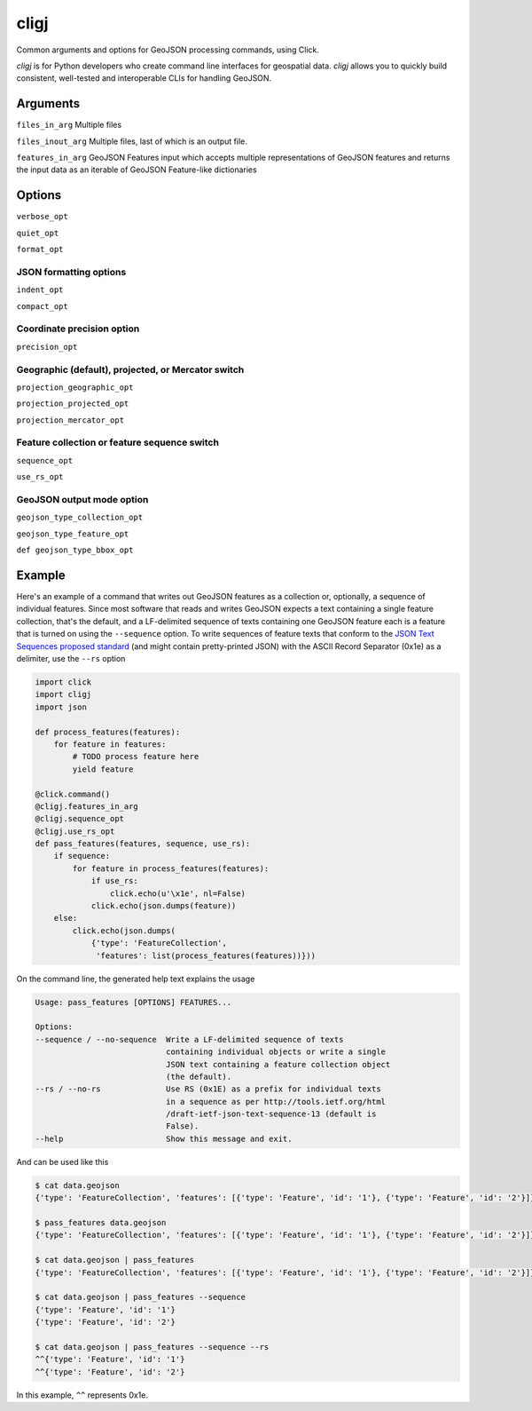 cligj
======

.. image:: https://travis-ci.org/mapbox/cligj.svg
   :target: https://travis-ci.org/mapbox/cligj

.. image:: https://coveralls.io/repos/mapbox/cligj/badge.png?branch=master
   :target: https://coveralls.io/r/mapbox/cligj?branch=master

Common arguments and options for GeoJSON processing commands, using Click.

`cligj` is for Python developers who create command line interfaces for geospatial data.
`cligj` allows you to quickly build consistent, well-tested and interoperable CLIs for handling GeoJSON. 


Arguments
---------

``files_in_arg``
Multiple files

``files_inout_arg``
Multiple files, last of which is an output file.

``features_in_arg``
GeoJSON Features input which accepts multiple representations of GeoJSON features
and returns the input data as an iterable of GeoJSON Feature-like dictionaries

Options
--------

``verbose_opt``

``quiet_opt``

``format_opt``

JSON formatting options
~~~~~~~~~~~~~~~~~~~~~~~

``indent_opt``

``compact_opt``

Coordinate precision option
~~~~~~~~~~~~~~~~~~~~~~~~~~~
``precision_opt``

Geographic (default), projected, or Mercator switch
~~~~~~~~~~~~~~~~~~~~~~~~~~~~~~~~~~~~~~~~~~~~~~~~~~~
``projection_geographic_opt``

``projection_projected_opt``

``projection_mercator_opt``

Feature collection or feature sequence switch
~~~~~~~~~~~~~~~~~~~~~~~~~~~~~~~~~~~~~~~~~~~~~
``sequence_opt``

``use_rs_opt``

GeoJSON output mode option
~~~~~~~~~~~~~~~~~~~~~~~~~~
``geojson_type_collection_opt``

``geojson_type_feature_opt``

``def geojson_type_bbox_opt``

Example
-------

Here's an example of a command that writes out GeoJSON features as a collection
or, optionally, a sequence of individual features. Since most software that
reads and writes GeoJSON expects a text containing a single feature collection,
that's the default, and a LF-delimited sequence of texts containing one GeoJSON
feature each is a feature that is turned on using the ``--sequence`` option.
To write sequences of feature texts that conform to the `JSON Text Sequences
proposed standard
<http://tools.ietf.org/html/draft-ietf-json-text-sequence-13>`__ (and might
contain pretty-printed JSON) with the ASCII Record Separator (0x1e) as
a delimiter, use the ``--rs`` option

.. code-block:: python

    import click
    import cligj
    import json

    def process_features(features):
        for feature in features:
            # TODO process feature here
            yield feature

    @click.command()
    @cligj.features_in_arg
    @cligj.sequence_opt
    @cligj.use_rs_opt
    def pass_features(features, sequence, use_rs):
        if sequence:
            for feature in process_features(features):
                if use_rs:
                    click.echo(u'\x1e', nl=False)
                click.echo(json.dumps(feature))
        else:
            click.echo(json.dumps(
                {'type': 'FeatureCollection',
                 'features': list(process_features(features))}))

On the command line, the generated help text explains the usage

.. code-block:: console

    Usage: pass_features [OPTIONS] FEATURES...

    Options:
    --sequence / --no-sequence  Write a LF-delimited sequence of texts
                                containing individual objects or write a single
                                JSON text containing a feature collection object
                                (the default).
    --rs / --no-rs              Use RS (0x1E) as a prefix for individual texts
                                in a sequence as per http://tools.ietf.org/html
                                /draft-ietf-json-text-sequence-13 (default is
                                False).
    --help                      Show this message and exit.


And can be used like this

.. code-block:: console

    $ cat data.geojson
    {'type': 'FeatureCollection', 'features': [{'type': 'Feature', 'id': '1'}, {'type': 'Feature', 'id': '2'}]}

    $ pass_features data.geojson
    {'type': 'FeatureCollection', 'features': [{'type': 'Feature', 'id': '1'}, {'type': 'Feature', 'id': '2'}]}

    $ cat data.geojson | pass_features
    {'type': 'FeatureCollection', 'features': [{'type': 'Feature', 'id': '1'}, {'type': 'Feature', 'id': '2'}]}

    $ cat data.geojson | pass_features --sequence
    {'type': 'Feature', 'id': '1'}
    {'type': 'Feature', 'id': '2'}

    $ cat data.geojson | pass_features --sequence --rs
    ^^{'type': 'Feature', 'id': '1'}
    ^^{'type': 'Feature', 'id': '2'}

In this example, ``^^`` represents 0x1e.
